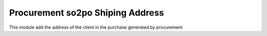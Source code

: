 Procurement so2po Shiping Address
=================================

This module add the address of the client in the purchase generated by procurement
